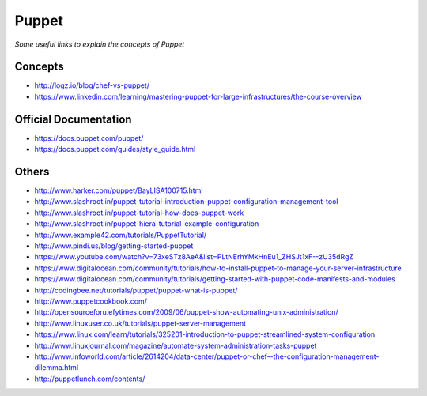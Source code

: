 **********
Puppet
**********

*Some useful links to explain the concepts of Puppet*


################
Concepts
################
- http://logz.io/blog/chef-vs-puppet/
- https://www.linkedin.com/learning/mastering-puppet-for-large-infrastructures/the-course-overview

##########################
Official Documentation
##########################
- https://docs.puppet.com/puppet/
   
- https://docs.puppet.com/guides/style_guide.html
   
###########
Others
###########
- http://www.harker.com/puppet/BayLISA100715.html

- http://www.slashroot.in/puppet-tutorial-introduction-puppet-configuration-management-tool
   
- http://www.slashroot.in/puppet-tutorial-how-does-puppet-work
   
- http://www.slashroot.in/puppet-hiera-tutorial-example-configuration
   
- http://www.example42.com/tutorials/PuppetTutorial/
   
- http://www.pindi.us/blog/getting-started-puppet
   
- https://www.youtube.com/watch?v=73xeSTz8AeA&list=PLtNErhYMkHnEu1_ZHSJt1xF--zU35dRgZ

- https://www.digitalocean.com/community/tutorials/how-to-install-puppet-to-manage-your-server-infrastructure
   
- https://www.digitalocean.com/community/tutorials/getting-started-with-puppet-code-manifests-and-modules
   
- http://codingbee.net/tutorials/puppet/puppet-what-is-puppet/
   
- http://www.puppetcookbook.com/
   
- http://opensourceforu.efytimes.com/2009/06/puppet-show-automating-unix-administration/
   
- http://www.linuxuser.co.uk/tutorials/puppet-server-management
   
- https://www.linux.com/learn/tutorials/325201-introduction-to-puppet-streamlined-system-configuration
   
- http://www.linuxjournal.com/magazine/automate-system-administration-tasks-puppet
   
- http://www.infoworld.com/article/2614204/data-center/puppet-or-chef--the-configuration-management-dilemma.html
   
- http://puppetlunch.com/contents/
